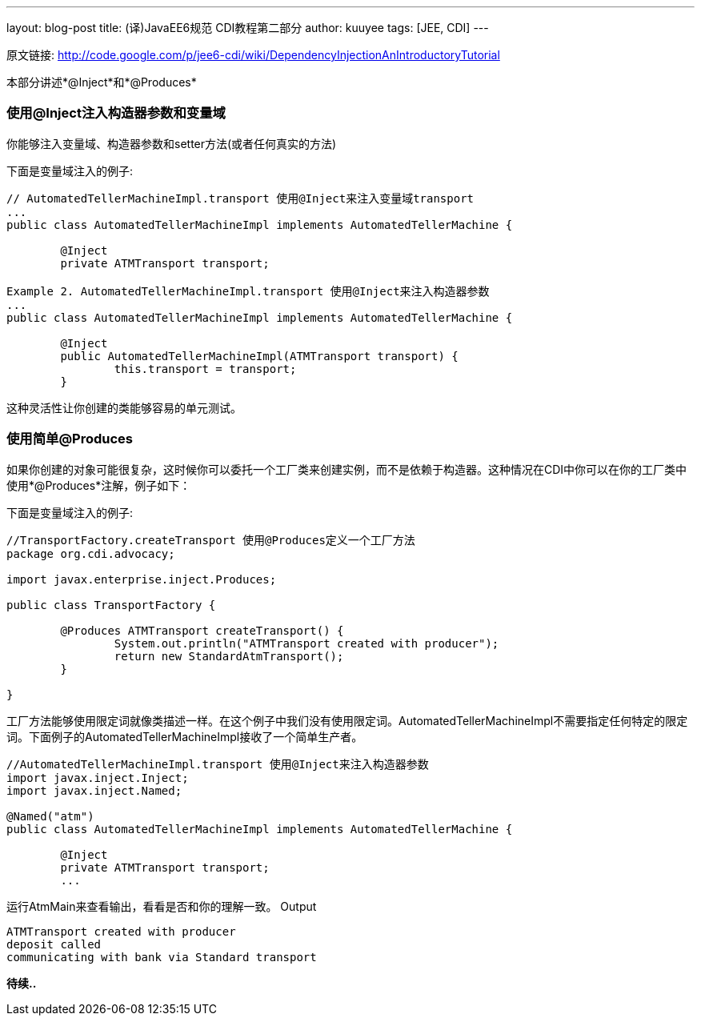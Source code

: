 ---
layout: blog-post
title: (译)JavaEE6规范 CDI教程第二部分
author: kuuyee
tags: [JEE, CDI]
---


原文链接: http://code.google.com/p/jee6-cdi/wiki/DependencyInjectionAnIntroductoryTutorial[http://code.google.com/p/jee6-cdi/wiki/DependencyInjectionAnIntroductoryTutorial]

本部分讲述*@Inject*和*@Produces*

=== 使用@Inject注入构造器参数和变量域
你能够注入变量域、构造器参数和setter方法(或者任何真实的方法)

下面是变量域注入的例子:
[source,java]
----
// AutomatedTellerMachineImpl.transport 使用@Inject来注入变量域transport
...
public class AutomatedTellerMachineImpl implements AutomatedTellerMachine {
        
        @Inject
        private ATMTransport transport;

Example 2. AutomatedTellerMachineImpl.transport 使用@Inject来注入构造器参数
...
public class AutomatedTellerMachineImpl implements AutomatedTellerMachine {
        
        @Inject 
        public AutomatedTellerMachineImpl(ATMTransport transport) {
                this.transport = transport;
        }
----

这种灵活性让你创建的类能够容易的单元测试。

=== 使用简单@Produces
如果你创建的对象可能很复杂，这时候你可以委托一个工厂类来创建实例，而不是依赖于构造器。这种情况在CDI中你可以在你的工厂类中使用*@Produces*注解，例子如下：

下面是变量域注入的例子:
[source,java]
----
//TransportFactory.createTransport 使用@Produces定义一个工厂方法
package org.cdi.advocacy;

import javax.enterprise.inject.Produces;

public class TransportFactory {
                
        @Produces ATMTransport createTransport() {
                System.out.println("ATMTransport created with producer");
                return new StandardAtmTransport();
        }

}
----

工厂方法能够使用限定词就像类描述一样。在这个例子中我们没有使用限定词。AutomatedTellerMachineImpl不需要指定任何特定的限定词。下面例子的AutomatedTellerMachineImpl接收了一个简单生产者。

[source,java]
----
//AutomatedTellerMachineImpl.transport 使用@Inject来注入构造器参数
import javax.inject.Inject;
import javax.inject.Named;

@Named("atm")
public class AutomatedTellerMachineImpl implements AutomatedTellerMachine {
        
        @Inject
        private ATMTransport transport;
        ...
----

运行AtmMain来查看输出，看看是否和你的理解一致。
Output
[source,java]
----
ATMTransport created with producer
deposit called
communicating with bank via Standard transport
----

*待续..*
